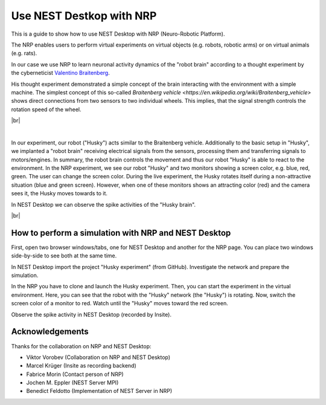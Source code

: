 Use NEST Destkop with NRP
=========================

.. image:: /_static/img/gif/external-nrp.gif
   :align: left
   :alt: NRP
   :target: #

This is a guide to show how to use NEST Desktop with NRP (Neuro-Robotic Platform).

The NRP enables users to perform virtual experiments on virtual objects (e.g. robots, robotic arms) or on virtual animals (e.g. rats).

In our case we use NRP to learn neuronal activity dynamics of the "robot brain" according to a thought experiment by the
cyberneticist `Valentino Braitenberg <https://en.wikipedia.org/wiki/Valentino_Braitenberg>`__.

His thought experiment demonstrated a simple concept of the brain interacting with the environment with a simple
machine. The simplest concept of this so-called `Braitenberg vehicle
<https://en.wikipedia.org/wiki/Braitenberg_vehicle>` shows direct connections from two sensors to two individual wheels.
This implies, that the signal strength controls the rotation speed of the wheel.

|br|

.. image:: /_static/img/screenshots/external/nest-desktop-nrp.png
   :alt: Neuro Robotics Plattform
   :target: #

|

In our experiment, our robot ("Husky") acts similar to the Braitenberg vehicle. Additionally to the basic setup in
"Husky", we implanted a "robot brain" receiving electrical signals from the sensors, processing them and transferring
signals to motors/engines. In summary, the robot brain controls the movement and thus our robot "Husky" is able to react
to the environment. In the NRP experiment, we see our robot "Husky" and two monitors showing a screen color, e.g. blue,
red, green. The user can change the screen color. During the live experiment, the Husky rotates itself during a
non-attractive situation (blue and green screen). However, when one of these monitors shows an attracting color (red)
and the camera sees it, the Husky moves towards to it.

In NEST Desktop we can observe the spike activities of the "Husky brain".

|br|

.. _usage-with-nrp-how-to-perform-simulation-with-nrp-and-nest-desktop:

How to perform a simulation with NRP and NEST Desktop
-----------------------------------------------------

.. seeAlso::
   - :doc:`/deployer/deploy-docker-compose-nrp`.

First, open two browser windows/tabs, one for NEST Desktop and another for the NRP page. You can place two windows
side-by-side to see both at the same time.

In NEST Desktop import the project "Husky experiment" (from GitHub). Investigate the network and prepare the simulation.

In the NRP you have to clone and launch the Husky experiment. Then, you can start the experiment in the virtual
environment. Here, you can see that the robot with the "Husky" network (the "Husky") is rotating. Now, switch the screen
color of a monitor to red. Watch until the "Husky" moves toward the red screen.

Observe the spike activity in NEST Desktop (recorded by Insite).

.. seeAlso::
   For this approach, we need to run the simulation with Insite as recording backend.

   When you want to learn how to use NEST Desktop with Insite, please read
   :doc:`/user/usage-external/simulate-with-insite`.


Acknowledgements
----------------

Thanks for the collaboration on NRP and NEST Desktop:

- Viktor Vorobev (Collaboration on NRP and NEST Desktop)
- Marcel Krüger (Insite as recording backend)
- Fabrice Morin (Contact person of NRP)
- Jochen M. Eppler (NEST Server MPI)
- Benedict Feldotto (Implementation of NEST Server in NRP)

